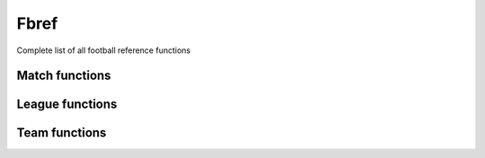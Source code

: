 Fbref
======

Complete list of all football reference functions

Match functions
---------------

.. py:function:: .fbref.fb_match_data(url: str, save_html: bool = False, html_file: BeautifulSoup = None) -> tuple

   Extracts metadata and statistics for a given match that include Opta data. This includes summary match statistics for each team, summary stats for away team, passing, defensive, possession and goalkeeping stats

   :param url: path of fbref match page
   :type url: str
   :param save_html: whether to save html file of match page. Defaults to False.
   :type save_html: bool
   :param html_file: pageSoup html file of match page. Defaults to None.
   :type html_file: BeautifulSoup or None
   :return: match data and BeautifulSoup file of match page (optional)
   :rtype: (dict, dict, dict, list, dict, list, list, list, list, list, list, list, list, list, list, list, list, list, list, list, BeautifulSoup) or (dict, dict, dict, list, dict,
      list, list, list, list, list, list, list, list, list, list, list, list, list, list, list, BeautifulSoup)
   
.. py:function:: .fbref.fb_match_defensive_actions_stats(pageSoup=None, url: str = None) -> tuple

   Extracts defensive action stats for each player in a given match that includes advanced data

   :param pageSoup: bs4 object of a match. Defaults to None.
   :type pageSoup: bs4 or None
   :param url: path of fbref match page. Defaults to None.
   :type url: str or None
   :return: (defensive stats for home team players, defensive stats for away team players)
   :rtype: (list, list)
   
.. py:function:: .fbref.fb_match_keeper_stats(pageSoup=None, url: str = None) -> tuple

   Extracts goalkeeping stats for each keeper in a given match that includes advanced data

   :param pageSoup: bs4 object of a match. Defaults to None.
   :type pageSoup: bs4 or None
   :param url: path of fbref match page. Defaults to None.
   :type url: str or None
   :return: (keeper stats for home team players, keeper stats for away team players)
   :rtype: (list, list)
   
.. py:function:: .fbref.fb_match_lineups(pageSoup=None, url: str = None) -> dict

   Extracts matchday squad information (formation, starters, bench) for a given match

   :param pageSoup: bs4 object of a match. Defaults to None.
   :type pageSoup: bs4 or None
   :param url: path of fbref match page. Defaults to None.
   :type url: str or None
   :return: squad information
   :rtype: dict

.. py:function:: .fbref.fb_match_metadata(pageSoup=None, url: str = None) -> tuple

   Extracts general info (teams, managers, captains, date, time, venue, attendance, score, xG) for a given match

   :param pageSoup: bs4 object of a match. Defaults to None.
   :type pageSoup: bs4 or None
   :param url: path of fbref match page. Defaults to None.
   :type url: str or None
   :return: (metadata, officials)
   :rtype: (dict, dict)
   
.. py:function:: .fbref.fb_match_misc_stats(pageSoup=None, url: str = None) -> tuple

   Extracts miscellaneous stats for each player in a given match that includes advanced data

   :param pageSoup: bs4 object of a match. Defaults to None.
   :type pageSoup: bs4 or None
   :param url: path of fbref match page. Defaults to None.
   :type url: str or None
   :return: (miscellaneous stats for home team players, miscellaneous stats for away team players)
   :rtype: (list, list)
   
.. py:function:: .fbref.fb_match_passing_stats(pageSoup=None, url: str = None) -> tuple

   Extracts passing stats for each player in a given match that includes advanced data

   :param pageSoup: bs4 object of a match. Defaults to None.
   :type pageSoup: bs4 or None
   :param url: path of fbref match page. Defaults to None.
   :type url: str or None
   :return: (passing stats for home team players, passing stats for away team players)
   :rtype: (list, list)

.. py:function:: .fbref.fb_match_passing_type_stats(pageSoup=None, url: str = None) -> tuple

   Extracts passing type stats for each player in a given match that includes advanced data

   :param pageSoup: bs4 object of a match. Defaults to None.
   :type pageSoup: bs4 or None
   :param url: path of fbref match page. Defaults to None.
   :type url: str or None
   :return: (passing type stats for home team players, passing type stats for away team players)
   :rtype: (list, list)

.. py:function:: .fbref.fb_match_possession_stats(pageSoup=None, url: str = None) -> tuple

   Extracts possession stats for each player in a given match that includes advanced data

   :param pageSoup: bs4 object of a match. Defaults to None.
   :type pageSoup: bs4 or None
   :param url: path of fbref match page. Defaults to None.
   :type url: str or None
   :return: (possession stats for home team players, possession stats for away team players)
   :rtype: (list, list)

.. py:function:: .fbref.fb_match_shots(pageSoup=None, url: str = None) -> list

   Extracts shots for a given match that includes Opta data

   :param pageSoup: bs4 object of a match. Defaults to None.
   :type pageSoup: bs4 or None
   :param url: path of fbref match page. Defaults to None.
   :type url: str or None
   :return: shots for the match
   :rtype: list[dict]
   
.. py:function:: .fbref.fb_match_summary_stats(pageSoup=None, url: str = None) -> tuple

   Extracts summary statistics for each player in a given match that includes advanced data

   :param pageSoup: bs4 object of a match. Defaults to None.
   :type pageSoup: bs4 or None
   :param url: path of fbref match page. Defaults to None.
   :type url: str or None
   :return: (summary stats for home team players, summary stats for away team players)
   :rtype: (list, list)

.. py:function:: .fbref.fb_match_summary(pageSoup=None, url: str = None) -> list

   Extracts events (goals, bookings, and substitutions) from match summary for a given match

   :param pageSoup: bs4 object of a match. Defaults to None.
   :type pageSoup: bs4 or None
   :param url: path of fbref match page. Defaults to None.
   :type url: str or None
   :return: events
   :rtype: list[dict]

.. py:function:: .fbref.fb_match_team_stats(pageSoup=None, url: str = None) -> dict

   Extracts summary stats for each team in a given match

   :param pageSoup: bs4 object of a match. Defaults to None.
   :type pageSoup: bs4 or None
   :param url: path of fbref match page. Defaults to None.
   :type url: str or None
   :return: summary statistics for each team
   :rtype: dict

 
League functions
----------------

.. py:function:: .fbref.fb_league_table(url: str) -> list

   Returns a list of league table and basic information in a season

   :param url: url of a season
   :type url: str
   :return: league table
   :rtype: list[dict]

.. py:function:: .fbref.fb_match_urls(url: str) -> list

   Returns a list of urls for matches in a season

   :param url: url of a season
   :type url: str
   :return: match urls for given season
   :rtype: list[str]

.. py:function:: .fbref.fb_season_fixture_urls(competition_type: str = None, competition_name: str = None, country: str = None, gender: str = None, governing_body: str = None, tier: str = None, season_end_year: int = None, advanced: str = None) -> pd.Series

   Returns a series of urls for fixture section of a season

   :param competition_type: type of competition. Defaults to None.
      
      - ``Domestic Leagues - 1st Tier``
      - ``Domestic Leagues - 2nd Tier``
      - ``Domestic Leagues - 3rd Tier and Lower``
      - ``Domestic Cups``
      - ``Domestic Youth Leagues``
      - ``Club International Cups``
      - ``National Team Competitions``
      - ``National Team Qualification``

   :type competition_type: str, list, or None
   :param competition_name: name of competition. Defaults to None.
   :type competition_name: str, list, or None
   :param country: country of competition. Defaults to None.
   :type country: str, list, or None
   :param gender: gender of competition. Defaults to None.

      - ``M``
      - ``W``
      
   :type gender: str, list, or None
   :param governing_body: governing body of competition. Defaults to None.

      - ``AFC``
      - ``CAF``
      - ``CONMEBOL``
      - ``CONCACAF``
      - ``OFC``
      - ``UEFA``
      - ``FIFA``

   :type governing_body: str, list, or None
   :param tier: tier of competition. Defaults to None.
   :type tier: str, list, or None

      - ``1st``
      - ``2nd``
      - ``3rd``
      - ``4th``
      - ``5th``
      - ``Youth``

   :param season_end: year at end of competition. Defaults to None.
   :type season_end: int, list, or None
   :param advanced: flag for if advanced data is available. Defaults to None.

      - ``Y``
      - ``N``

   :type advanced: str, list, or None
   :return: season fixture urls
   :rtype: series

.. py:function:: .fbref.fb_season_urls(competition_type: str = None, competition_name: str = None, country: str = None, gender: str = None, governing_body: str = None, tier: str = None, season_end_year: int = None, advanced: str = None) -> pd.Series

   Returns a series of urls for overview section of a season

   :param competition_type: type of competition. Defaults to None.
      
      - ``Domestic Leagues - 1st Tier``
      - ``Domestic Leagues - 2nd Tier``
      - ``Domestic Leagues - 3rd Tier and Lower``
      - ``Domestic Cups``
      - ``Domestic Youth Leagues``
      - ``Club International Cups``
      - ``National Team Competitions``
      - ``National Team Qualification``

   :type competition_type: str, list, or None
   :param competition_name: name of competition. Defaults to None.
   :type competition_name: str, list, or None
   :param country: country of competition. Defaults to None.
   :type country: str, list, or None
   :param gender: gender of competition. Defaults to None.

      - ``M``
      - ``W``
      
   :type gender: str, list, or None
   :param governing_body: governing body of competition. Defaults to None.

      - ``AFC``
      - ``CAF``
      - ``CONMEBOL``
      - ``CONCACAF``
      - ``OFC``
      - ``UEFA``
      - ``FIFA``

   :type governing_body: str, list, or None
   :param tier: tier of competition. Defaults to None.
   :type tier: str, list, or None

      - ``1st``
      - ``2nd``
      - ``3rd``
      - ``4th``
      - ``5th``
      - ``Youth``

   :param season_end: year at end of competition. Defaults to None.
   :type season_end: int, list, or None
   :param advanced: flag for if advanced data is available. Defaults to None.

      - ``Y``
      - ``N``

   :type advanced: str, list, or None
   :return: season fixture urls
   :rtype: series

.. py:function:: .fbref.fb_team_advanced_keeper_stats(pageSoup=None, url: str = None) -> list

   Extracts advanced keeper stats for each team in a given league

   :param pageSoup: bs4 object of a team. Defaults to None.
   :type pageSoup: bs4 or None
   :param url: path of fbref team page. Defaults to None.
   :type url: str or None
   :return: (advanced keeper stats for each team, advanced keeper stats against each team)
   :rtype: (list, list)
   
.. py:function:: .fbref.fb_team_data(url: str, html_file: BeautifulSoup = None) -> tuple

   Extracts statistics of each team. This includes summary, shooting, passing, defensive, possession, possession, playing time, and goalkeeping stats

   :param url: path of fbref stats page
   :type url: str
   :param html_file: pageSoup html file of fbref stats page. Defaults to None.
   :type html_file: BeautifulSoup or None
   :return: team data
   :rtype: (list, list, list, list, list, list, list, list, list, list, list, list, list, list, list, list, list, list, list, list, list, list)

.. py:function:: .fbref.fb_team_defensive_actions_stats(pageSoup=None, url: str = None) -> tuple

   Extracts defensive action stats for each team in a given league

   :param pageSoup: bs4 object of a team. Defaults to None.
   :type pageSoup: bs4 or None
   :param url: path of fbref team page. Defaults to None.
   :type url: str or None
   :return: (defensive action stats for each team, defensive action stats against each team)
   :rtype: (list, list)

.. py:function:: .fbref.fb_team_goal_sca_stats(pageSoup=None, url: str = None) -> tuple

   Extracts shot and goal creating actions stats for each team in a given league

   :param pageSoup: bs4 object of a team. Defaults to None.
   :type pageSoup: bs4 or None
   :param url: path of fbref team page. Defaults to None.
   :type url: str or None
   :return: (shot and goal creating actions stats for each team, shot and goal creating actions stats against each team)
   :rtype: (list, list)


.. py:function:: .fbref.fb_team_keeper_stats(pageSoup=None, url: str = None) -> tuple

   Extracts keeper stats for each team in a given league

   :param pageSoup: bs4 object of a team. Defaults to None.
   :type pageSoup: bs4 or None
   :param url: path of fbref team page. Defaults to None.
   :type url: str or None
   :return: (keeper stats for each team, keeper stats against each team)
   :rtype: (list, list)


.. py:function:: .fbref.fb_team_misc_stats(pageSoup=None, url: str = None) -> tuple

   Extracts miscellaneous stats for each team in a given league

   :param pageSoup: bs4 object of a team. Defaults to None.
   :type pageSoup: bs4 or None
   :param url: path of fbref team page. Defaults to None.
   :type url: str or None
   :return: (miscellaneous stats for each team, miscellaneous stats against each team)
   :rtype: (list, list)


.. py:function:: .fbref.fb_team_passing_stats(pageSoup=None, url: str = None) -> tuple

   Extracts passing stats for each team in a given league

   :param pageSoup: bs4 object of a team. Defaults to None.
   :type pageSoup: bs4 or None
   :param url: path of fbref team page. Defaults to None.
   :type url: str or None
   :return: (passing stats for each team, passing stats against each team)
   :rtype: (list, list)

.. py:function:: .fbref.fb_team_passing_type_stats(pageSoup=None, url: str = None) -> tuple

   Extracts passing type stats for each team in a given league

   :param pageSoup: bs4 object of a team. Defaults to None.
   :type pageSoup: bs4 or None
   :param url: path of fbref team page. Defaults to None.
   :type url: str or None
   :return: (passing type stats for each team, passing type stats against each team)
   :rtype: (list, list)

.. py:function:: .fbref.fb_team_playing_time_stats(pageSoup=None, url: str = None) -> tuple

   Extracts playing time stats for each team in a given league

   :param pageSoup: bs4 object of a team. Defaults to None.
   :type pageSoup: bs4 or None
   :param url: path of fbref team page. Defaults to None.
   :type url: str or None
   :return: (playing time stats for each team, playing time stats against each team)
   :rtype: (list, list)

.. py:function:: .fbref.fb_team_possession_stats(pageSoup=None, url: str = None) -> tuple

   Extracts possession stats for each team in a given league

   :param pageSoup: bs4 object of a team. Defaults to None.
   :type pageSoup: bs4 or None
   :param url: path of fbref team page. Defaults to None.
   :type url: str or None
   :return: (possession stats for each team, possession stats against each team)
   :rtype: (list, list)

.. py:function:: .fbref.fb_team_shooting_stats(pageSoup=None, url: str = None) -> tuple

   Extracts shooting stats for each team in a given league

   :param pageSoup: bs4 object of a team. Defaults to None.
   :type pageSoup: bs4 or None
   :param url: path of fbref team page. Defaults to None.
   :type url: str or None
   :return: (shooting stats for each team, shooting stats against each team)
   :rtype: (list, list)

.. py:function:: .fbref.fb_team_summary_stats(pageSoup=None, url: str = None) -> tuple

   Extracts summary stats for each team in a given league

   :param pageSoup: bs4 object of a team. Defaults to None.
   :type pageSoup: bs4 or None
   :param url: path of fbref team page. Defaults to None.
   :type url: str or None
   :return: (summary stats for each team, summary stats against each team)
   :rtype: (list, list)


Team functions
--------------

.. py:function:: .fbref.fb_team_player_advanced_keeper_stats(pageSoup=None, url: str = None) -> list

   Extracts advanced keeper stats for each player in a given team

   :param pageSoup: bs4 object of a team. Defaults to None.
   :type pageSoup: bs4 or None
   :param url: path of fbref team page. Defaults to None.
   :type url: str or None
   :return: goalkeeper stats for each player
   :rtype: list[dict]
   
.. py:function:: .fbref.fb_team_player_data(url: str, html_file: BeautifulSoup = None) -> tuple

   Extracts statistics of each player for a given team. This includes summary, passing, defensive, possession, possession, playing time, and goalkeeping stats

   :param url: path of fbref team page. Defaults to None.
   :type url: str or None
   :param html_file: pageSoup html file of fbref team page. Defaults to None.
   :type html_file: BeautifulSoup or None
   :return: player stats
   :rtype: (list, list, list, list, list, list, list, list, list, list, list)

.. py:function:: .fbref.fb_team_player_defensive_actions_stats(pageSoup=None, url: str = None) -> list

   Extracts defensive action stats for each player in a given team

   :param pageSoup: bs4 object of a team. Defaults to None.
   :type pageSoup: bs4 or None
   :param url: path of fbref team page. Defaults to None.
   :type url: str or None
   :return: defensive stats for each player
   :rtype: list[dict]
   
.. py:function:: .fbref.fb_team_player_goal_sca_stats(pageSoup=None, url: str = None) -> list

   Extracts shot and goal creating actions for each player in a given team

   :param pageSoup: bs4 object of a team. Defaults to None.
   :type pageSoup: bs4 or None
   :param url: path of fbref team page. Defaults to None.
   :type url: str or None
   :return: shot and goal creating actions for each player
   :rtype: list[dict]


.. py:function:: .fbref.fb_team_player_keeper_stats(pageSoup=None, url: str = None) -> list

   Extracts basic keeper stats for each player in a given team

   :param pageSoup: bs4 object of a team. Defaults to None.
   :type pageSoup: bs4 or None
   :param url: path of fbref team page. Defaults to None.
   :type url: str or None
   :return: goalkeeper stats for each player
   :rtype: list[dict]
   
.. py:function:: .fbref.fb_team_player_misc_stats(pageSoup=None, url: str = None) -> list

   Extracts miscellaneous stats for rach player in a given team

   :param pageSoup: bs4 object of a team. Defaults to None.
   :type pageSoup: bs4 or None
   :param url: path of fbref team page. Defaults to None.
   :type url: str or None
   :return: miscellaneous stats for each player
   :rtype: list[dict]


.. py:function:: .fbref.fb_team_player_passing_stats(pageSoup=None, url: str = None) -> list

   Extracts passing stats for each player in a given team

   :param pageSoup: bs4 object of a team. Defaults to None.
   :type pageSoup: bs4 or None
   :param url: path of fbref team page. Defaults to None.
   :type url: str or None
   :return: passing stats for each player
   :rtype: list[dict]
   
.. py:function:: .fbref.fb_team_player_passing_type_stats(pageSoup=None, url: str = None) -> list

   Extracts passing type stats for each player in a given team

   :param pageSoup: bs4 object of a team. Defaults to None.
   :type pageSoup: bs4 or None
   :param url: path of fbref team page. Defaults to None.
   :type url: str or None
   :return: passing type stats for each player
   :rtype: list[dict]


.. py:function:: .fbref.fb_team_player_playing_time_stats(pageSoup=None, url: str = None) -> list

   Extracts playing time stats for each player in a given team

   :param pageSoup: bs4 object of a team. Defaults to None.
   :type pageSoup: bs4 or None
   :param url: path of fbref team page. Defaults to None.
   :type url: str or None
   :return: playing time for each player
   :rtype: list[dict]
   
.. py:function:: .fbref.fb_team_player_possession_stats(pageSoup=None, url: str = None) -> list

   Extracts possession stats for each player in a given team

   :param pageSoup: bs4 object of a team. Defaults to None.
   :type pageSoup: bs4 or None
   :param url: path of fbref team page. Defaults to None.
   :type url: str or None
   :return: possession stats for each player
   :rtype: list[dict]


.. py:function:: .fbref.fb_team_player_shooting_stats(pageSoup=None, url: str = None) -> list

   Extracts shooting stats for each player in a given team

   :param pageSoup: bs4 object of a team. Defaults to None.
   :type pageSoup: bs4 or None
   :param url: path of fbref team page. Defaults to None.
   :type url: str or None
   :return: shooting stats for each player
   :rtype: list[dict]
   
.. py:function:: .fbref.fb_team_player_summary_stats(pageSoup=None, url: str = None) -> list

  Extracts summary stats for each player in a given team

   :param pageSoup: bs4 object of a team. Defaults to None.
   :type pageSoup: bs4 or None
   :param url: path of fbref team page. Defaults to None.
   :type url: str or None
   :return: summary stats for each player
   :rtype: list[dict]
